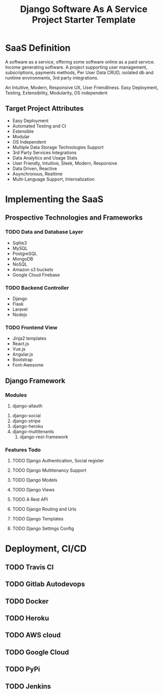 #+Title: Django Software As A Service Project Starter Template

* SaaS Definition
  A software as a service, offering some software online as a paid service.
Income generating software. 
  A project supporting user management, subscriptions, payments methods,
Per User Data CRUD, isolated db and runtime environments, 3rd party integrations.

An Intuitive, Modern, Responsive UX, User Friendliness.
Easy Deployment, Testing, Extensibility, Modularity, OS independent
** Target Project Attributes
   + Easy Deployment
   + Automated Testing and CI
   + Estensible
   + Modular
   + OS Independent
   + Multiple Data Storage Technologies Support
   + 3rd Party Services Integrations
   + Data Analytics and Usage Stats
   + User Friendly, Intuitive, Sleek, Modern, Responsive
   + Data Driven, Reactive
   + Asynchronous, Realtime
   + Multi-Language Support, Internalization
* Implementing the SaaS
** Prospective Technologies and Frameworks
*** TODO Data and Database Layer
    - Sqlite3
    - MySQL
    - PostgreSQL
    - MongoDB
    - NoSQL
    - Amazon s3 buckets
    - Google Cloud Firebase
*** TODO Backend Controller
    - Django
    - Flask
    - Laravel
    - Nodejs
*** TODO Frontend View
    - Jinja2 templates
    - React.js
    - Vue.js
    - Angular.js
    - Bootstrap
    - Font-Awesome
** Django Framework
*** Modules
    1. django-allauth
2. django-social
3. django-stripe
4. django-heroku
5. django-multitenants
   6. django-rest-framework
*** Features Todo
**** TODO Django Authentication, Social register
**** TODO Django Multitenancy Support
**** TODO Django Models
**** TODO Django Views
**** TODO A Rest API
**** TODO Django Routing and Urls
**** TODO Django Templates
**** TODO Django Settings Config
* Deployment, CI/CD
** TODO Travis CI
** TODO Gitlab Autodevops
** TODO Docker
** TODO Heroku
** TODO AWS cloud
** TODO Google Cloud
** TODO PyPi
** TODO Jenkins
